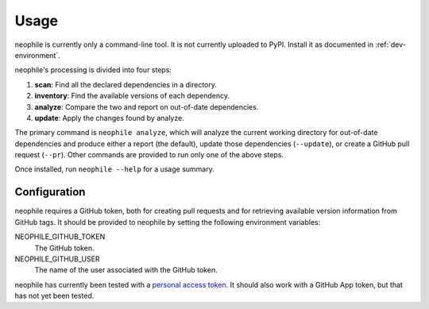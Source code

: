 #####
Usage
#####

neophile is currently only a command-line tool.
It is not currently uploaded to PyPI.
Install it as documented in :ref:`dev-environment`.

neophile's processing is divided into four steps:

#. **scan**: Find all the declared dependencies in a directory.
#. **inventory**: Find the available versions of each dependency.
#. **analyze**: Compare the two and report on out-of-date dependencies.
#. **update**: Apply the changes found by analyze.

The primary command is ``neophile analyze``, which will analyze the current working directory for out-of-date dependencies and produce either a report (the default), update those dependencies (``--update``), or create a GitHub pull request (``--pr``).
Other commands are provided to run only one of the above steps.

Once installed, run ``neophile --help`` for a usage summary.

Configuration
=============

neophile requires a GitHub token, both for creating pull requests and for retrieving available version information from GitHub tags.
It should be provided to neophile by setting the following environment variables:

NEOPHILE_GITHUB_TOKEN
    The GitHub token.

NEOPHILE_GITHUB_USER
    The name of the user associated with the GitHub token.

neophile has currently been tested with a `personal access token`_.
It should also work with a GitHub App token, but that has not yet been tested.

.. _personal access token: https://help.github.com/en/github/authenticating-to-github/creating-a-personal-access-token

